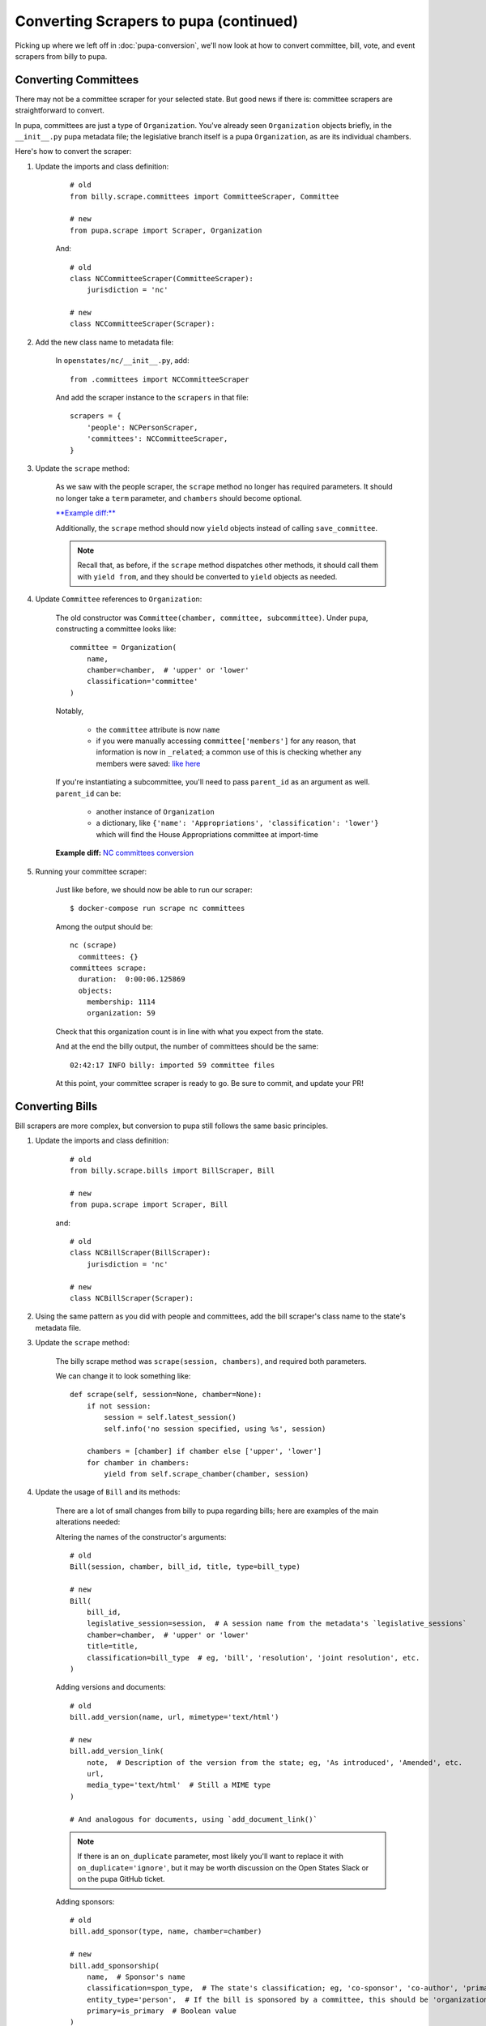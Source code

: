 Converting Scrapers to pupa (continued)
=======================================

Picking up where we left off in :doc:`pupa-conversion`, we'll now look at how to convert committee, bill, vote, and event scrapers from billy to pupa.


Converting Committees
---------------------

There may not be a committee scraper for your selected state. But good news if there is: committee scrapers are straightforward to convert.

In pupa, committees are just a type of ``Organization``. You've already seen ``Organization`` objects briefly, in the ``__init__.py`` pupa metadata file; the legislative branch itself is a pupa ``Organization``, as are its individual chambers.

Here's how to convert the scraper:

1) Update the imports and class definition:

    ::

        # old
        from billy.scrape.committees import CommitteeScraper, Committee

        # new
        from pupa.scrape import Scraper, Organization

    And::

        # old
        class NCCommitteeScraper(CommitteeScraper):
            jurisdiction = 'nc'

        # new
        class NCCommitteeScraper(Scraper):

2) Add the new class name to metadata file:

    In ``openstates/nc/__init__.py``, add::

        from .committees import NCCommitteeScraper

    And add the scraper instance to the ``scrapers`` in that file::

        scrapers = {
            'people': NCPersonScraper,
            'committees': NCCommitteeScraper,
        }

3) Update the ``scrape`` method:

    As we saw with the people scraper, the ``scrape`` method no longer has required parameters. It should no longer take a ``term`` parameter, and ``chambers`` should become optional.

    `**Example diff:** <https://github.com/openstates/openstates/commit/2b7536bf3aa7ab94d417b24bb27db0a3aaf16bb5#diff-ef744b16368b99cdd23e4c1bd29bd76aR45>`_

    Additionally, the ``scrape`` method should now ``yield`` objects instead of calling ``save_committee``.

    .. note:: Recall that, as before, if the ``scrape`` method dispatches other methods, it should call them with ``yield from``, and they should be converted to ``yield`` objects as needed.

4) Update ``Committee`` references to ``Organization``:

    The old constructor was ``Committee(chamber, committee, subcommittee)``.  Under pupa, constructing a committee looks like::

        committee = Organization(
            name,
            chamber=chamber,  # 'upper' or 'lower'
            classification='committee'
        )

    Notably,

        * the ``committee`` attribute is now ``name``
        * if you were manually accessing ``committee['members']`` for any reason, that information is now in ``_related``; a common use of this is checking whether any members were saved: `like here <https://github.com/openstates/openstates/commit/2b7536bf3aa7ab94d417b24bb27db0a3aaf16bb5#diff-ef744b16368b99cdd23e4c1bd29bd76aL58>`_

    If you're instantiating a subcommittee, you'll need to pass ``parent_id`` as an argument as well. ``parent_id`` can be:

        * another instance of ``Organization``
        * a dictionary, like ``{'name': 'Appropriations', 'classification': 'lower'}`` which will find the House Appropriations committee at import-time

        .. TODO: ^this is sort of a weird edge case, and could probably be handled a lot better in pupa

    **Example diff:** `NC committees conversion <https://github.com/openstates/openstates/commit/2b7536bf3aa7ab94d417b24bb27db0a3aaf16bb5?w=1>`_

5) Running your committee scraper:

    Just like before, we should now be able to run our scraper::

        $ docker-compose run scrape nc committees

    Among the output should be::

        nc (scrape)
          committees: {}
        committees scrape:
          duration:  0:00:06.125869
          objects:
            membership: 1114
            organization: 59

    Check that this organization count is in line with what you expect from the state.

    And at the end the billy output, the number of committees should be the same::

        02:42:17 INFO billy: imported 59 committee files

    At this point, your committee scraper is ready to go. Be sure to commit, and update your PR!


Converting Bills
----------------

Bill scrapers are more complex, but conversion to pupa still follows the same basic principles.

1) Update the imports and class definition:

    ::

        # old
        from billy.scrape.bills import BillScraper, Bill

        # new
        from pupa.scrape import Scraper, Bill

    and::

        # old
        class NCBillScraper(BillScraper):
            jurisdiction = 'nc'

        # new
        class NCBillScraper(Scraper):

2) Using the same pattern as you did with people and committees, add the bill scraper's class name to the state's metadata file.

3) Update the ``scrape`` method:

    The billy scrape method was ``scrape(session, chambers)``, and required both parameters.

    We can change it to look something like::

        def scrape(self, session=None, chamber=None):
            if not session:
                session = self.latest_session()
                self.info('no session specified, using %s', session)

            chambers = [chamber] if chamber else ['upper', 'lower']
            for chamber in chambers:
                yield from self.scrape_chamber(chamber, session)

4) Update the usage of ``Bill`` and its methods:

    There are a lot of small changes from billy to pupa regarding bills; here are examples of the main alterations needed:

    Altering the names of the constructor's arguments::

        # old
        Bill(session, chamber, bill_id, title, type=bill_type)

        # new
        Bill(
            bill_id,
            legislative_session=session,  # A session name from the metadata's `legislative_sessions`
            chamber=chamber,  # 'upper' or 'lower'
            title=title,
            classification=bill_type  # eg, 'bill', 'resolution', 'joint resolution', etc.
        )

    Adding versions and documents::

        # old
        bill.add_version(name, url, mimetype='text/html')

        # new
        bill.add_version_link(
            note,  # Description of the version from the state; eg, 'As introduced', 'Amended', etc.
            url,
            media_type='text/html'  # Still a MIME type
        )

        # And analogous for documents, using `add_document_link()`

    .. note:: If there is an ``on_duplicate`` parameter, most likely you'll want to replace it with ``on_duplicate='ignore'``, but it may be worth discussion on the Open States Slack or on the pupa GitHub ticket.

    Adding sponsors::

        # old
        bill.add_sponsor(type, name, chamber=chamber)

        # new
        bill.add_sponsorship(
            name,  # Sponsor's name
            classification=spon_type,  # The state's classification; eg, 'co-sponsor', 'co-author', 'primary'
            entity_type='person',  # If the bill is sponsored by a committee, this should be 'organization' instead
            primary=is_primary  # Boolean value
        )

    Adding actions::

        # old
        bill.add_action(actor, action, date, type=action_type)

        # new
        bill.add_action(
            description,  # Action description, from the state
            date,  # `YYYY-MM-DD` format
            chamber=actor,  # 'upper' or 'lower'
            classification=action_type  # Options explained in the next section
        )

    Adding votes::

        # old
        bill.add_vote(vote)

        # new - yield vote from scrape
        yield vote

    See "Converting Votes" for details on converting a ``Vote`` into a ``VoteEvent``.

    .. TODO: add_companion?

5) Fix action categorization:

    If you try to run the scraper at this point, you'll get an error that the action types fail validation.

    The `billy action types <http://docs.openstates.org/en/latest/policies/categorization.html#action-types>`_ have been normalized in Open Civic Data, and the new types are `documented there <http://docs.opencivicdata.org/en/latest/scrape/bills.html>`_.

    To ease this transition, you can run this utility script to perform an in-place conversion from billy action types to pupa action types.

    **To be on the safe side, commit your code prior to running this script, in case it malfunctions unexpectedly.**

    ::

        $ ./scripts/convert-actions.sh openstates/nc/bills.py

    You'll also want to remove any categorization of actions as ``'other'``, simply opting for ``None`` instead.

    At this point, your bill scraper should be ready to go.

    **Example diff:** `NC bill conversion <https://github.com/openstates/openstates/commit/f8cc29b>`_


Converting Votes
----------------

Votes are a relatively easy process. There are two major changes:

* The class is now named ``VoteEvent`` instead of ``Vote``.
* Instead of using ``'other'`` for all votes that aren't a 'yes' or a 'no', types like ``'excused'``, ``'absent'`` and ``'not voting'`` have been added.

1) Update imports and class definition:

    ::
        # old
        from billy.scrape.bills import VoteScraper, Vote

        # new
        from pupa.scrape import Scraper, VoteEvent

    and::

        # old
        class NCVoteScraper(VoteScraper):
            jurisdiction = 'nc'

        # new
        class NCVoteScraper(Scraper):

2) Just like we've done before, add the new class instance to metadata.

3) Update ``scrape`` method:

    The logic here will be almost identical to what you did in the bill scraper. Note that we need it to scrape the latest session's votes by default.

4) Update usage of ``Vote`` to ``VoteEvent``:

    The old ``Vote`` constructor took a ton of parameters::

        # old
        Vote(chamber, date, motion, passed,
             yes_count, no_count, other_count, type='other', **kwargs)

    Sometimes there'd be even more parameters stuffed into the ``kwargs``, like::

        # also old
        Vote(chamber, date, motion, passed,
             yes_count, no_count, other_count, type='other',
             bill_id=bill_id, bill_chamber=bill_chamber, session=session
             )

    Be careful, too, since many of the older scrapers pass these parameters in by position alone; it's easy to make mistakes in their order when converting.

    ``VoteEvent`` requires all parameters to be passed by keyword::

        # new
        VoteEvent(
            chamber=chamber,  # 'upper' or 'lower'
            start_date='2017-03-04', # 'YYYY-MM-DD' format
            motion_text=motion,
            result=passed, # String value, 'pass' or 'fail'
            classification='passage',  # Can also be 'other'

            # Provide a Bill instance to link with the VoteEvent...
            bill=bill_instance,
            # or pass in bill informaion if a Bill instance isn't available.
            legislative_session=bill_session,
            bill=bill_id,
            bill_chamber=bill_chamber
        )

    Instead of linking a ``Bill`` to a ``VoteEvent`` by calling ``bill.add_vote(vote)``, a ``Bill`` instance or identifying bill information
    is passed directly to the ``VoteEvent`` constructor.

    You'll notice that in the instantiation of the class we didn't pass
    ``yes_count``, ``no_count``, ``other_count``.  Instead we'll set these using the ``set_count`` method::

        vote.set_count('yes', yes_count)
        vote.set_count('no', no_count)

        # if possible, we'll split 'other' out into more specific values
        vote.set_count('absent', absent_count)
        vote.set_count('not voting', not_voting_count)

    Individual legislators's votes are added to the ``VoteEvent`` in the same way as in billy, with the only exception being ``.other``::

        # these haven't changed between billy and pupa
        vote.yes(yes_voter_name)
        vote.no(no_voter_name)

        # old
        vote.other(other_voter_name)
        # new
        vote.vote('not voting', not_voting_name)
        vote.vote('absent', absentee_name)

    Our example state of NC was a bit more complex to change, but nonetheless here's the **example diff:** `NC vote conversion <https://github.com/openstates/openstates/commit/61aaa4eb>`_


Converting Events
-----------------

Events are also relatively easy as well as short. :

* The class name is unchanged ``Event``.
* We need to localize the time for that we can add a new property _tz to the EventScraper class.

(I will take the example of mi events for clarity, in the meantime it is recommended to have a look at this:  
`MI events diff <https://github.com/openstates/openstates/pull/1494/commits/0f6541f496aba30f49eb47492ab7bd0b429fb6c9>`_   )

1) Update imports and class definition::

        # old
        from billy.scrape.events import Event, EventScraper

        # new
        from pupa.scrape import Scraper, Event

    and::

        # old
        class MIEventScraper(EventScraper, LXMLMixin):
            jurisdiction = 'mi'
        # new
        class MIEventScraper(Scraper):
            _tz = pytz.timezone('US/Eastern') # 'US/Eastern' is timezone for mi, you have to google the timezone for the state you are working on, available timezones in pytz can be seen with ``pytz.all_timezones`` 

2) Just like we've done before, add the new class instance to metadata.

3) Update ``scrape`` method:

    The logic here will be almost identical to what you did in the bill,vote scraper. Note that we need it to scrape the latest session's votes by default. ``yield event`` instead of using ``self.save_event(event)``.

4) Update usage of ``Event``:

    The old ``Event`` constructor took a ton of parameters::

        # old
        Event(session, datetime, 'committee:meeting', title, location=where)

    Be careful, too, since many of the older scrapers pass these parameters in by position alone; it's easy to make mistakes in their order when converting.

    The new ``Event`` requires all parameters to be passed by keyword::

        # new
        event = Event(
                name=title,
                start_time=self._tz.localize(datetime),
                timezone=self._tz.zone,
                location_name=where,
                )
    
    ``add_source`` will not change for the new ``Event``.

    Adding participants have not changed much::
        
        # old
        event.add_participant('chair', chair_name, 'legislator', chamber=chamber)

        # new
        event.add_participant(chair_name, type='legislator', note='chair') # Here type can be anything legislator/committee etc, note can also be chair/host etc.
        
    Adding related Bill to the event::
    
        # old
        event.add_related_bill(
                bill_id=related_bill,
                type='consideration',
                description=relation
        )
            
        # new
        item = event.add_agenda_item(relation)
        item.add_bill(related_bill)
        

Ensuring code quality
---------------------

Along with the conversion from billy to pupa, we're also using the `flake8 <http://flake8.pycqa.org>`_ utility to ensure code quality. To check for code quality warnings, add your state directory to the `flake8.sh` script. Then run `./flake8.sh` and fix any warnings it reports.
